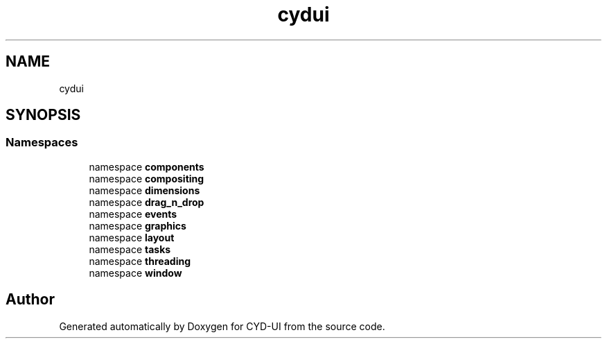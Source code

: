 .TH "cydui" 3 "CYD-UI" \" -*- nroff -*-
.ad l
.nh
.SH NAME
cydui
.SH SYNOPSIS
.br
.PP
.SS "Namespaces"

.in +1c
.ti -1c
.RI "namespace \fBcomponents\fP"
.br
.ti -1c
.RI "namespace \fBcompositing\fP"
.br
.ti -1c
.RI "namespace \fBdimensions\fP"
.br
.ti -1c
.RI "namespace \fBdrag_n_drop\fP"
.br
.ti -1c
.RI "namespace \fBevents\fP"
.br
.ti -1c
.RI "namespace \fBgraphics\fP"
.br
.ti -1c
.RI "namespace \fBlayout\fP"
.br
.ti -1c
.RI "namespace \fBtasks\fP"
.br
.ti -1c
.RI "namespace \fBthreading\fP"
.br
.ti -1c
.RI "namespace \fBwindow\fP"
.br
.in -1c
.SH "Author"
.PP 
Generated automatically by Doxygen for CYD-UI from the source code\&.
